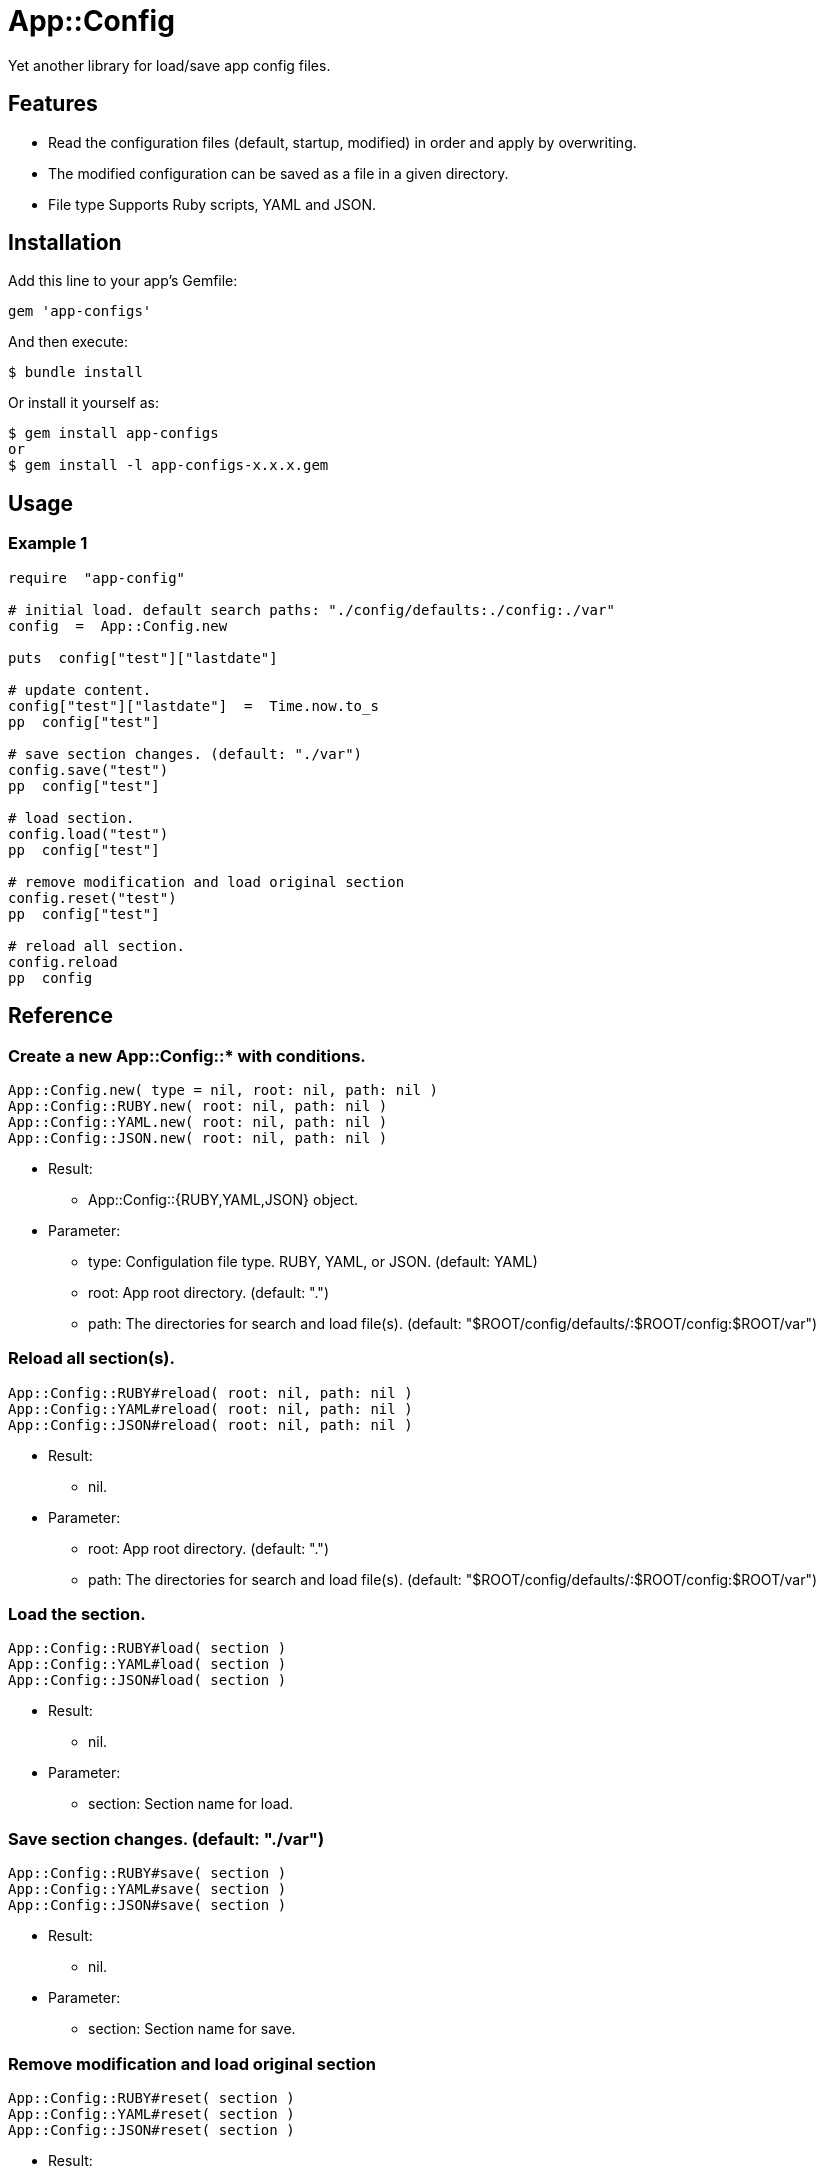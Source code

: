 = App::Config

Yet another library for load/save app config files.

== Features

* Read the configuration files (default, startup, modified) in order and apply by overwriting.
* The modified configuration can be saved as a file in a given directory.
* File type Supports Ruby scripts, YAML and JSON.

== Installation

Add this line to your app's Gemfile:

[source,ruby]
----
gem 'app-configs'
----

And then execute:

    $ bundle install

Or install it yourself as:

    $ gem install app-configs
    or
    $ gem install -l app-configs-x.x.x.gem

== Usage

=== Example 1

[source,ruby]
----
require  "app-config"

# initial load. default search paths: "./config/defaults:./config:./var"
config  =  App::Config.new

puts  config["test"]["lastdate"]

# update content.
config["test"]["lastdate"]  =  Time.now.to_s
pp  config["test"]

# save section changes. (default: "./var")
config.save("test")
pp  config["test"]

# load section.
config.load("test")
pp  config["test"]

# remove modification and load original section
config.reset("test")
pp  config["test"]

# reload all section.
config.reload
pp  config
----

== Reference

=== Create a new App::Config::* with conditions.

[source,ruby]
----
App::Config.new( type = nil, root: nil, path: nil )
App::Config::RUBY.new( root: nil, path: nil )
App::Config::YAML.new( root: nil, path: nil )
App::Config::JSON.new( root: nil, path: nil )
----

* Result:
  ** App::Config::{RUBY,YAML,JSON} object.

* Parameter:
  ** type:  Configulation file type. RUBY, YAML, or JSON. (default: YAML)
  ** root:  App root directory. (default: ".")
  ** path:  The directories for search and load file(s). (default: "$ROOT/config/defaults/:$ROOT/config:$ROOT/var")

=== Reload all section(s).

[source,ruby]
----
App::Config::RUBY#reload( root: nil, path: nil )
App::Config::YAML#reload( root: nil, path: nil )
App::Config::JSON#reload( root: nil, path: nil )
----

* Result:
  ** nil.

* Parameter:
  ** root:  App root directory. (default: ".")
  ** path:  The directories for search and load file(s). (default: "$ROOT/config/defaults/:$ROOT/config:$ROOT/var")

=== Load the section.

[source,ruby]
----
App::Config::RUBY#load( section )
App::Config::YAML#load( section )
App::Config::JSON#load( section )
----

* Result:
  ** nil.

* Parameter:
  ** section: Section name for load.

=== Save section changes. (default: "./var")

[source,ruby]
----
App::Config::RUBY#save( section )
App::Config::YAML#save( section )
App::Config::JSON#save( section )
----

* Result:
  ** nil.

* Parameter:
  ** section: Section name for save.

=== Remove modification and load original section

[source,ruby]
----
App::Config::RUBY#reset( section )
App::Config::YAML#reset( section )
App::Config::JSON#reset( section )
----

* Result:
  ** nil.

* Parameter:
  ** section: Section name for reset.

== Contributing

Bug reports and pull requests are welcome on GitHub at https://github.com/arimay/app-configs.

== License

The gem is available as open source under the terms of the http://opensource.org/licenses/MIT[MIT License].

Copyright (c) ARIMA Yasuhiro <arima.yasuhiro@gmail.com>
